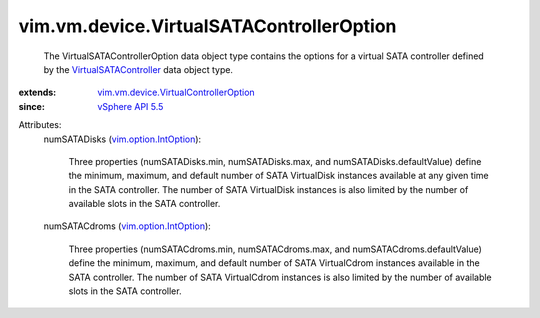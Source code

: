 .. _vSphere API 5.5: ../../../vim/version.rst#vimversionversion9

.. _vim.option.IntOption: ../../../vim/option/IntOption.rst

.. _VirtualSATAController: ../../../vim/vm/device/VirtualSATAController.rst

.. _vim.vm.device.VirtualControllerOption: ../../../vim/vm/device/VirtualControllerOption.rst


vim.vm.device.VirtualSATAControllerOption
=========================================
  The VirtualSATAControllerOption data object type contains the options for a virtual SATA controller defined by the `VirtualSATAController`_ data object type.
:extends: vim.vm.device.VirtualControllerOption_
:since: `vSphere API 5.5`_

Attributes:
    numSATADisks (`vim.option.IntOption`_):

       Three properties (numSATADisks.min, numSATADisks.max, and numSATADisks.defaultValue) define the minimum, maximum, and default number of SATA VirtualDisk instances available at any given time in the SATA controller. The number of SATA VirtualDisk instances is also limited by the number of available slots in the SATA controller.
    numSATACdroms (`vim.option.IntOption`_):

       Three properties (numSATACdroms.min, numSATACdroms.max, and numSATACdroms.defaultValue) define the minimum, maximum, and default number of SATA VirtualCdrom instances available in the SATA controller. The number of SATA VirtualCdrom instances is also limited by the number of available slots in the SATA controller.
